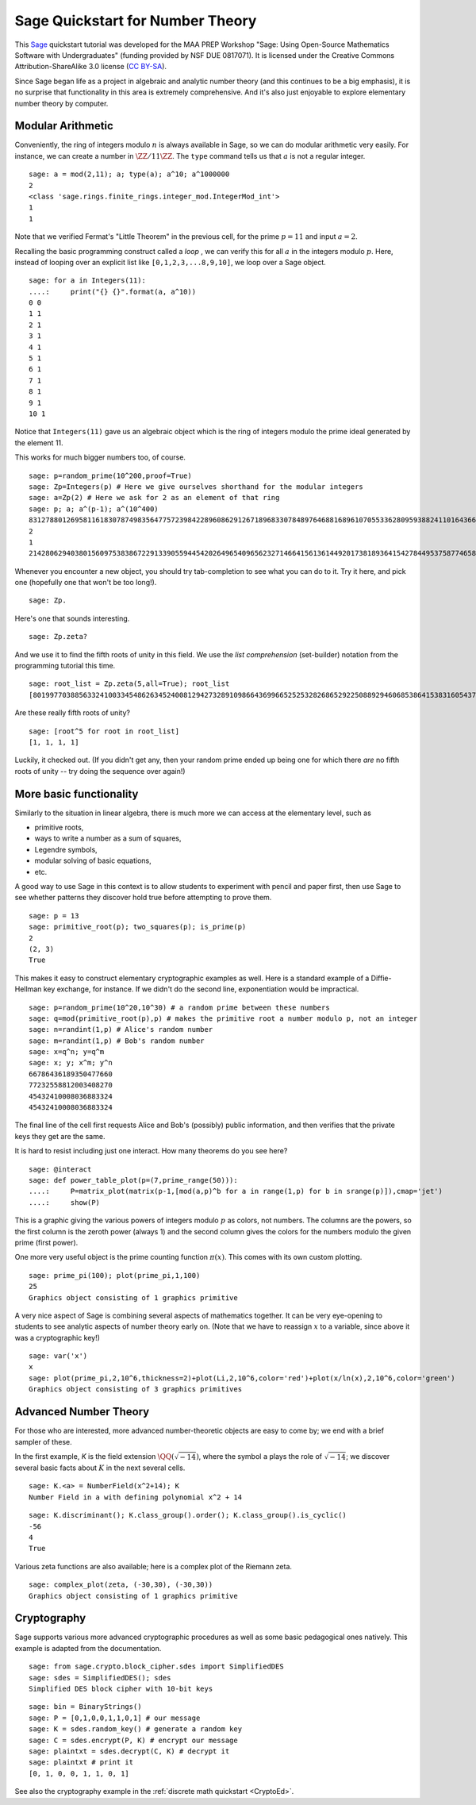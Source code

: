 .. -*- coding: utf-8 -*-

.. linkall

.. _prep-quickstart-number-theory:

Sage Quickstart for Number Theory
=================================

This `Sage <http://www.sagemath.org>`_ quickstart tutorial was developed
for the MAA PREP Workshop "Sage: Using Open\-Source Mathematics Software
with Undergraduates" (funding provided by NSF DUE 0817071).  It is
licensed under the Creative Commons Attribution\-ShareAlike 3.0 license
(`CC BY\-SA <http://creativecommons.org/licenses/by-sa/3.0/>`_).

Since Sage began life as a project in algebraic and analytic number
theory (and this continues to be a big emphasis), it is no surprise that
functionality in this area is extremely comprehensive.  And it's also
just enjoyable to explore elementary number theory by computer.

Modular Arithmetic
------------------

Conveniently, the ring of integers
modulo :math:`n` is always available in Sage, so we can do
modular arithmetic very easily.
For instance, we can create a number in :math:`\ZZ/11\ZZ`.  The
``type`` command tells us that :math:`a` is not a regular integer.

::

    sage: a = mod(2,11); a; type(a); a^10; a^1000000
    2
    <class 'sage.rings.finite_rings.integer_mod.IntegerMod_int'>
    1
    1

Note that we verified Fermat's "Little Theorem" in the previous cell,
for the prime :math:`p=11` and input :math:`a=2`.

Recalling the basic programming construct called a *loop* , we can
verify this for all :math:`a` in the integers modulo :math:`p`.  Here,
instead of looping over an explicit list like ``[0,1,2,3,...8,9,10]``,
we loop over a Sage object.

::

    sage: for a in Integers(11):
    ....:     print("{} {}".format(a, a^10))
    0 0
    1 1
    2 1
    3 1
    4 1
    5 1
    6 1
    7 1
    8 1
    9 1
    10 1

Notice that ``Integers(11)`` gave us an algebraic object which is the
ring of integers modulo the prime ideal generated by the element 11.

This works for much bigger numbers too, of course.

.. skip

::

    sage: p=random_prime(10^200,proof=True)
    sage: Zp=Integers(p) # Here we give ourselves shorthand for the modular integers
    sage: a=Zp(2) # Here we ask for 2 as an element of that ring
    sage: p; a; a^(p-1); a^(10^400)
    83127880126958116183078749835647757239842289608629126718968330784897646881689610705533628095938824110164366160161355539845499311180100402016248362566463907409939681883876411550651284088712896660589151
    2
    1
    21428062940380156097538386722913390559445420264965409656232714664156136144920173818936415427844953758774658350253363113516712541610660591925149144205368271119123211091215746697984955519927521190733305

Whenever you encounter a new object, you should try tab\-completion to
see what you can do to it.  Try it here, and pick one (hopefully one
that won't be too long!).

.. skip

::

    sage: Zp.

Here's one that sounds interesting.

.. skip

::

    sage: Zp.zeta?

And we use it to find the fifth roots of unity in this field.  We use
the *list comprehension* (set\-builder) notation from the programming
tutorial this time.

.. skip

::

    sage: root_list = Zp.zeta(5,all=True); root_list
    [80199770388563324100334548626345240081294273289109866436996652525328268652922508892946068538641538316054373187019168781211876036849531337824832226216684677717580165592175377569174402189281574130719978, 69839783895572286297568834485025073557885364348071061715465477061873400359794989367423407683971299361817245213947182344090739843367076197016322541936552333837227080274674865687645877633828974738751695, 57407444219199061498801298672323590163238592201574572482836619025676869537007609315386800852204337587805249250896651467970585450518157701115893749407382500580682168292929753154872678880962261809848942, 41936641877539676652531567723249367917108638987131879521606243741814402095343724540844607212999297064816230828621064026263296602805535970091696570138772210094329631491849238240260893562065879302446837]

Are these really fifth roots of unity?

.. skip

::

    sage: [root^5 for root in root_list]
    [1, 1, 1, 1]

Luckily, it checked out.
(If you didn't get any, then your random prime ended up being one for
which there *are* no fifth roots of unity -- try doing the sequence
over again!)

More basic functionality
------------------------

Similarly to the situation in linear algebra, there is much more we can
access at the elementary level, such as

- primitive roots,

- ways to write a number as a sum of squares,

- Legendre symbols,

- modular solving of basic equations,

- etc.

A good way to use Sage in this context is to allow students to
experiment with pencil and paper first, then use Sage to see whether
patterns they discover hold true before attempting to prove them.

::

    sage: p = 13
    sage: primitive_root(p); two_squares(p); is_prime(p)
    2
    (2, 3)
    True

This makes it easy to construct elementary cryptographic examples as
well.  Here is a standard example of a Diffie\-Hellman key exchange, for
instance.  If we didn't do the second line, exponentiation would be
impractical.

.. skip

::

    sage: p=random_prime(10^20,10^30) # a random prime between these numbers
    sage: q=mod(primitive_root(p),p) # makes the primitive root a number modulo p, not an integer
    sage: n=randint(1,p) # Alice's random number
    sage: m=randint(1,p) # Bob's random number
    sage: x=q^n; y=q^m
    sage: x; y; x^m; y^n
    66786436189350477660
    77232558812003408270
    45432410008036883324
    45432410008036883324

The final line of the cell first requests Alice and Bob's (possibly)
public information, and then verifies that the private keys they get are
the same.

It is hard to resist including just one interact.  How many theorems do
you see here?

.. skip

::

    sage: @interact
    sage: def power_table_plot(p=(7,prime_range(50))):
    ....:     P=matrix_plot(matrix(p-1,[mod(a,p)^b for a in range(1,p) for b in srange(p)]),cmap='jet')
    ....:     show(P)

This is a graphic giving the various powers of integers modulo :math:`p`
as colors, not numbers.  The columns are the powers, so the first column
is the zeroth power (always 1) and the second column gives the colors
for the numbers modulo the given prime (first power).

One more very useful object is the prime counting function
:math:`\pi(x)`.  This comes with its own custom plotting.

::

    sage: prime_pi(100); plot(prime_pi,1,100)
    25
    Graphics object consisting of 1 graphics primitive

A very nice aspect of Sage is combining several aspects of mathematics
together.  It can be very eye\-opening to students to see analytic
aspects of number theory early on.
(Note that we have to reassign :math:`x` to a variable, since above it
was a cryptographic key!)

::

    sage: var('x')
    x
    sage: plot(prime_pi,2,10^6,thickness=2)+plot(Li,2,10^6,color='red')+plot(x/ln(x),2,10^6,color='green')
    Graphics object consisting of 3 graphics primitives

Advanced Number Theory
----------------------

For those who are interested, more advanced number\-theoretic objects
are easy to come by; we end with a brief sampler of these.

In the first example, `K` is the field extension
:math:`\QQ(\sqrt{-14})`, where the symbol ``a`` plays the role of
:math:`\sqrt{-14}`; we discover several basic facts about :math:`K` in
the next several cells.

::

    sage: K.<a> = NumberField(x^2+14); K
    Number Field in a with defining polynomial x^2 + 14

::

    sage: K.discriminant(); K.class_group().order(); K.class_group().is_cyclic()
    -56
    4
    True

Various zeta functions are also available; here is a complex plot of the
Riemann zeta.

::

    sage: complex_plot(zeta, (-30,30), (-30,30))
    Graphics object consisting of 1 graphics primitive

Cryptography
------------

Sage supports various more advanced cryptographic procedures as well as
some basic pedagogical ones natively.  This example is adapted from the
documentation.

::

    sage: from sage.crypto.block_cipher.sdes import SimplifiedDES
    sage: sdes = SimplifiedDES(); sdes
    Simplified DES block cipher with 10-bit keys

::

    sage: bin = BinaryStrings()
    sage: P = [0,1,0,0,1,1,0,1] # our message
    sage: K = sdes.random_key() # generate a random key
    sage: C = sdes.encrypt(P, K) # encrypt our message
    sage: plaintxt = sdes.decrypt(C, K) # decrypt it
    sage: plaintxt # print it
    [0, 1, 0, 0, 1, 1, 0, 1]

See also the cryptography example in the :ref:`discrete math quickstart
<CryptoEd>`.
